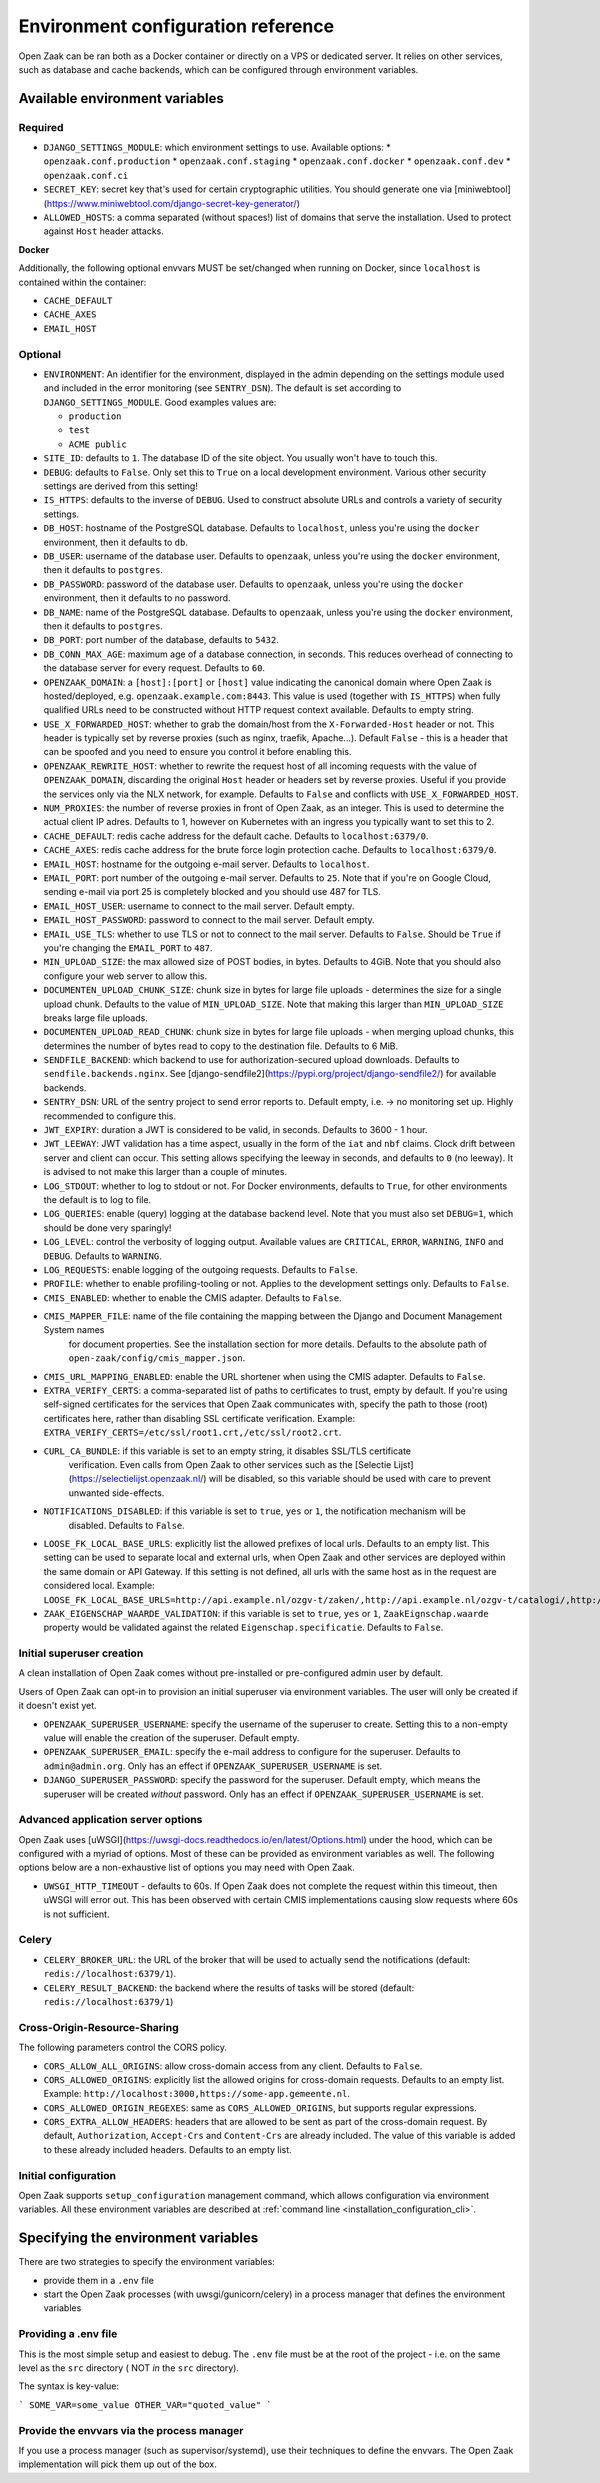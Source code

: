 .. _installation_env_config:

===================================
Environment configuration reference
===================================

Open Zaak can be ran both as a Docker container or directly on a VPS or
dedicated server. It relies on other services, such as database and cache
backends, which can be configured through environment variables.

Available environment variables
===============================

Required
--------

* ``DJANGO_SETTINGS_MODULE``: which environment settings to use. Available options:
  * ``openzaak.conf.production``
  * ``openzaak.conf.staging``
  * ``openzaak.conf.docker``
  * ``openzaak.conf.dev``
  * ``openzaak.conf.ci``

* ``SECRET_KEY``: secret key that's used for certain cryptographic utilities. You
  should generate one via
  [miniwebtool](https://www.miniwebtool.com/django-secret-key-generator/)

* ``ALLOWED_HOSTS``: a comma separated (without spaces!) list of domains that
  serve the installation. Used to protect against ``Host`` header attacks.

**Docker**

Additionally, the following optional envvars MUST be set/changed when running
on Docker, since ``localhost`` is contained within the container:

* ``CACHE_DEFAULT``
* ``CACHE_AXES``
* ``EMAIL_HOST``

Optional
--------

* ``ENVIRONMENT``: An identifier for the environment, displayed in the admin depending on
  the settings module used and included in the error monitoring (see ``SENTRY_DSN``).
  The default is set according to ``DJANGO_SETTINGS_MODULE``. Good examples values are:

  * ``production``
  * ``test``
  * ``ACME public``

* ``SITE_ID``: defaults to ``1``. The database ID of the site object. You usually
  won't have to touch this.

* ``DEBUG``: defaults to ``False``. Only set this to ``True`` on a local development
  environment. Various other security settings are derived from this setting!

* ``IS_HTTPS``: defaults to the inverse of ``DEBUG``. Used to construct absolute
  URLs and controls a variety of security settings.

* ``DB_HOST``: hostname of the PostgreSQL database. Defaults to ``localhost``,
  unless you're using the ``docker`` environment, then it defaults to ``db``.

* ``DB_USER``: username of the database user. Defaults to ``openzaak``,
  unless you're using the ``docker`` environment, then it defaults to ``postgres``.

* ``DB_PASSWORD``: password of the database user. Defaults to ``openzaak``,
  unless you're using the ``docker`` environment, then it defaults to no password.

* ``DB_NAME``: name of the PostgreSQL database. Defaults to ``openzaak``,
  unless you're using the ``docker`` environment, then it defaults to ``postgres``.

* ``DB_PORT``: port number of the database, defaults to ``5432``.

* ``DB_CONN_MAX_AGE``: maximum age of a database connection, in seconds. This reduces
  overhead of connecting to the database server for every request. Defaults to ``60``.

* ``OPENZAAK_DOMAIN``: a ``[host]:[port]`` or ``[host]`` value indicating the canonical domain
  where Open Zaak is hosted/deployed, e.g. ``openzaak.example.com:8443``. This value is
  used (together with ``IS_HTTPS``) when fully qualified URLs need to be constructed
  without HTTP request context available. Defaults to empty string.

* ``USE_X_FORWARDED_HOST``: whether to grab the domain/host from the ``X-Forwarded-Host``
  header or not. This header is typically set by reverse proxies (such as nginx,
  traefik, Apache...). Default ``False`` - this is a header that can be spoofed and you
  need to ensure you control it before enabling this.

* ``OPENZAAK_REWRITE_HOST``: whether to rewrite the request host of all incoming requests
  with the value of ``OPENZAAK_DOMAIN``, discarding the original ``Host`` header or headers
  set by reverse proxies. Useful if you provide the services only via the NLX network,
  for example. Defaults to ``False`` and conflicts with ``USE_X_FORWARDED_HOST``.

* ``NUM_PROXIES``: the number of reverse proxies in front of Open Zaak, as an integer.
  This is used to determine the actual client IP adres. Defaults to 1, however on
  Kubernetes with an ingress you typically want to set this to 2.

* ``CACHE_DEFAULT``: redis cache address for the default cache. Defaults to
  ``localhost:6379/0``.

* ``CACHE_AXES``: redis cache address for the brute force login protection cache.
  Defaults to ``localhost:6379/0``.

* ``EMAIL_HOST``: hostname for the outgoing e-mail server. Defaults to
  ``localhost``.

* ``EMAIL_PORT``: port number of the outgoing e-mail server. Defaults to ``25``.
  Note that if you're on Google Cloud, sending e-mail via port 25 is completely
  blocked and you should use 487 for TLS.

* ``EMAIL_HOST_USER``: username to connect to the mail server. Default empty.

* ``EMAIL_HOST_PASSWORD``: password to connect to the mail server. Default empty.

* ``EMAIL_USE_TLS``: whether to use TLS or not to connect to the mail server.
  Defaults to ``False``. Should be ``True`` if you're changing the ``EMAIL_PORT`` to
  ``487``.

* ``MIN_UPLOAD_SIZE``: the max allowed size of POST bodies, in bytes. Defaults to
  4GiB. Note that you should also configure your web server to allow this.

* ``DOCUMENTEN_UPLOAD_CHUNK_SIZE``: chunk size in bytes for large file uploads -
  determines the size for a single upload chunk. Defaults to the value of
  ``MIN_UPLOAD_SIZE``. Note that making this larger than ``MIN_UPLOAD_SIZE`` breaks large
  file uploads.

* ``DOCUMENTEN_UPLOAD_READ_CHUNK``: chunk size in bytes for large file uploads - when
  merging upload chunks, this determines the number of bytes read to copy to the
  destination file. Defaults to 6 MiB.

* ``SENDFILE_BACKEND``: which backend to use for authorization-secured upload
  downloads. Defaults to ``sendfile.backends.nginx``. See
  [django-sendfile2](https://pypi.org/project/django-sendfile2/) for available
  backends.

* ``SENTRY_DSN``: URL of the sentry project to send error reports to. Default
  empty, i.e. -> no monitoring set up. Highly recommended to configure this.

* ``JWT_EXPIRY``: duration a JWT is considered to be valid, in seconds. Defaults to 3600 -
  1 hour.

* ``JWT_LEEWAY``: JWT validation has a time aspect, usually in the form of the ``iat`` and
  ``nbf`` claims. Clock drift between server and client can occur. This setting allows
  specifying the leeway in seconds, and defaults to ``0`` (no leeway). It is advised to
  not make this larger than a couple of minutes.

* ``LOG_STDOUT``: whether to log to stdout or not. For Docker environments, defaults to
  ``True``, for other environments the default is to log to file.

* ``LOG_QUERIES``: enable (query) logging at the database backend level. Note that you
  must also set ``DEBUG=1``, which should be done very sparingly!

* ``LOG_LEVEL``: control the verbosity of logging output. Available values are ``CRITICAL``,
  ``ERROR``, ``WARNING``, ``INFO`` and ``DEBUG``. Defaults to ``WARNING``.

* ``LOG_REQUESTS``: enable logging of the outgoing requests. Defaults to ``False``.

* ``PROFILE``: whether to enable profiling-tooling or not. Applies to the development
  settings only. Defaults to ``False``.

* ``CMIS_ENABLED``: whether to enable the CMIS adapter. Defaults to ``False``.

* ``CMIS_MAPPER_FILE``: name of the file containing the mapping between the Django and Document Management System names
    for document properties. See the installation section for more details.
    Defaults to the absolute path of ``open-zaak/config/cmis_mapper.json``.

* ``CMIS_URL_MAPPING_ENABLED``: enable the URL shortener when using the CMIS adapter.
  Defaults to ``False``.

* ``EXTRA_VERIFY_CERTS``: a comma-separated list of paths to certificates to trust, empty
  by default. If you're using self-signed certificates for the services that Open Zaak
  communicates with, specify the path to those (root) certificates here, rather than
  disabling SSL certificate verification. Example:
  ``EXTRA_VERIFY_CERTS=/etc/ssl/root1.crt,/etc/ssl/root2.crt``.

* ``CURL_CA_BUNDLE``: if this variable is set to an empty string, it disables SSL/TLS certificate
    verification. Even calls from Open Zaak to other services 
    such as the [Selectie Lijst](https://selectielijst.openzaak.nl/) will be disabled, so this
    variable should be used with care to prevent unwanted side-effects.

* ``NOTIFICATIONS_DISABLED``: if this variable is set to ``true``, ``yes`` or ``1``, the notification mechanism will be
    disabled. Defaults to ``False``.

* ``LOOSE_FK_LOCAL_BASE_URLS``: explicitly list the allowed prefixes of local urls.
  Defaults to an empty list. This setting can be used to separate local and external urls, when
  Open Zaak and other services are deployed within the same domain or API Gateway.
  If this setting is not defined, all urls with the same host as in the request are considered local. 
  Example:
  ``LOOSE_FK_LOCAL_BASE_URLS=http://api.example.nl/ozgv-t/zaken/,http://api.example.nl/ozgv-t/catalogi/,http://api.example.nl/ozgv-t/autorisaties/``

* ``ZAAK_EIGENSCHAP_WAARDE_VALIDATION``: if this variable is set to ``true``, ``yes`` or ``1``, ``ZaakEignschap.waarde``
  property would be validated against the related ``Eigenschap.specificatie``. Defaults to ``False``.


Initial superuser creation
--------------------------

A clean installation of Open Zaak comes without pre-installed or pre-configured admin
user by default.

Users of Open Zaak can opt-in to provision an initial superuser via environment
variables. The user will only be created if it doesn't exist yet.

* ``OPENZAAK_SUPERUSER_USERNAME``: specify the username of the superuser to create. Setting
  this to a non-empty value will enable the creation of the superuser. Default empty.
* ``OPENZAAK_SUPERUSER_EMAIL``: specify the e-mail address to configure for the superuser.
  Defaults to ``admin@admin.org``. Only has an effect if ``OPENZAAK_SUPERUSER_USERNAME`` is set.
* ``DJANGO_SUPERUSER_PASSWORD``: specify the password for the superuser. Default empty,
  which means the superuser will be created *without* password. Only has an effect
  if ``OPENZAAK_SUPERUSER_USERNAME`` is set.


Advanced application server options
-----------------------------------

Open Zaak uses [uWSGI](https://uwsgi-docs.readthedocs.io/en/latest/Options.html) under
the hood, which can be configured with a myriad of options. Most of these can be
provided as environment variables as well. The following options below are a
non-exhaustive list of options you may need with Open Zaak.

* ``UWSGI_HTTP_TIMEOUT`` - defaults to 60s. If Open Zaak does not complete the request
  within this timeout, then uWSGI will error out. This has been observed with certain
  CMIS implementations causing slow requests where 60s is not sufficient.

Celery
------

* ``CELERY_BROKER_URL``: the URL of the broker that will be used to actually send the notifications (default: ``redis://localhost:6379/1``).

* ``CELERY_RESULT_BACKEND``: the backend where the results of tasks will be stored (default: ``redis://localhost:6379/1``)

Cross-Origin-Resource-Sharing
-----------------------------

The following parameters control the CORS policy.

* ``CORS_ALLOW_ALL_ORIGINS``: allow cross-domain access from any client. Defaults to ``False``.

* ``CORS_ALLOWED_ORIGINS``: explicitly list the allowed origins for cross-domain requests.
  Defaults to an empty list. Example: ``http://localhost:3000,https://some-app.gemeente.nl``.

* ``CORS_ALLOWED_ORIGIN_REGEXES``: same as ``CORS_ALLOWED_ORIGINS``, but supports regular
  expressions.

* ``CORS_EXTRA_ALLOW_HEADERS``: headers that are allowed to be sent as part of the cross-domain
  request. By default, ``Authorization``, ``Accept-Crs`` and ``Content-Crs`` are already
  included. The value of this variable is added to these already included headers.
  Defaults to an empty list.

Initial configuration
---------------------

Open Zaak supports ``setup_configuration`` management command, which allows configuration via
environment variables. 
All these environment variables are described at :ref:`command line <installation_configuration_cli>`.


Specifying the environment variables
====================================

There are two strategies to specify the environment variables:

* provide them in a ``.env`` file
* start the Open Zaak processes (with uwsgi/gunicorn/celery) in a process
  manager that defines the environment variables

Providing a .env file
---------------------

This is the most simple setup and easiest to debug. The ``.env`` file must be
at the root of the project - i.e. on the same level as the ``src`` directory (
NOT *in* the ``src`` directory).

The syntax is key-value:

```
SOME_VAR=some_value
OTHER_VAR="quoted_value"
```

Provide the envvars via the process manager
-------------------------------------------

If you use a process manager (such as supervisor/systemd), use their techniques
to define the envvars. The Open Zaak implementation will pick them up out of
the box.

